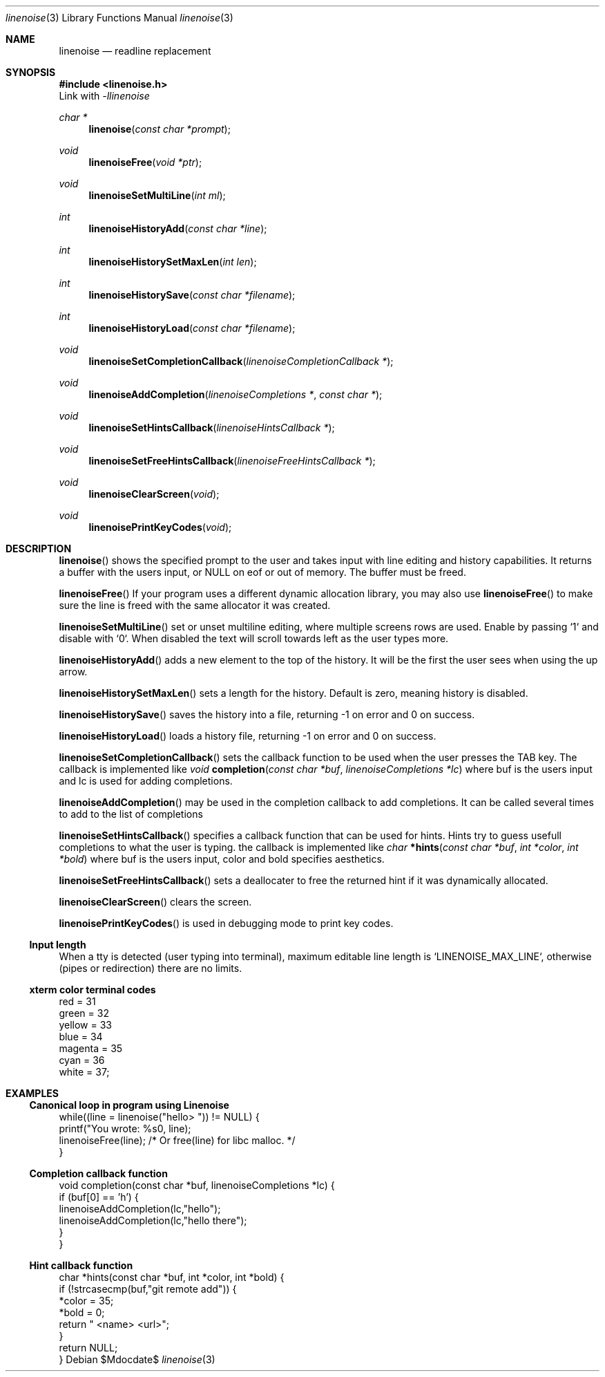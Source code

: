 .Dd $Mdocdate$
.Dt linenoise 3
.Os

.Sh NAME
.Nm linenoise
.Nd readline replacement

.Sh SYNOPSIS
.In linenoise.h
Link with
.Ar -llinenoise

.Ft char *
.Fn linenoise "const char *prompt"
.Ft void
.Fn linenoiseFree "void *ptr"
.Ft void
.Fn linenoiseSetMultiLine "int ml"

.Ft int
.Fn linenoiseHistoryAdd "const char *line"
.Ft int
.Fn linenoiseHistorySetMaxLen "int len"
.Ft int
.Fn linenoiseHistorySave "const char *filename"
.Ft int
.Fn linenoiseHistoryLoad "const char *filename"

.Ft void
.Fn linenoiseSetCompletionCallback "linenoiseCompletionCallback *"
.Ft void
.Fn linenoiseAddCompletion "linenoiseCompletions *" "const char *"
.Ft void
.Fn linenoiseSetHintsCallback "linenoiseHintsCallback *"
.Ft void
.Fn linenoiseSetFreeHintsCallback "linenoiseFreeHintsCallback *"

.Ft void
.Fn linenoiseClearScreen "void"
.Ft void
.Fn linenoisePrintKeyCodes "void"

.Sh DESCRIPTION
.Fn linenoise
shows the specified prompt to the user and takes input with line editing and
history capabilities.
It returns a buffer with the users input, or NULL on eof or out of memory.
The buffer must be freed.

.Fn linenoiseFree
If your program uses a different dynamic allocation library, you may also use
.Fn linenoiseFree
to make sure the line is freed with the same allocator it was created.

.Fn linenoiseSetMultiLine
set or unset multiline editing, where multiple screens rows are used.
Enable by passing `1` and disable with `0`.
When disabled the text will scroll towards left as the user types more.

.Fn linenoiseHistoryAdd
adds a new element to the top of the history.
It will be the first the user sees when using the up arrow.

.Fn linenoiseHistorySetMaxLen
sets a length for the history.
Default is zero, meaning history is disabled.

.Fn linenoiseHistorySave
saves the history into a file, returning -1 on error and 0 on success.

.Fn linenoiseHistoryLoad
loads a history file, returning -1 on error and 0 on success.

.Fn linenoiseSetCompletionCallback
sets the callback function to be used when the user presses the TAB key.
The callback is implemented like
.Ft void
.Fn completion "const char *buf" "linenoiseCompletions *lc"
where buf is the users input and lc is used for adding completions.

.Fn linenoiseAddCompletion
may be used in the completion callback to add completions.
It can be called several times to add to the list of completions

.Fn linenoiseSetHintsCallback
specifies a callback function that can be used for hints.
Hints try to guess usefull completions to what the user is typing.
the callback is implemented like
.Ft char
.Fn *hints "const char *buf" "int *color" "int *bold"
where buf is the users input, color and bold specifies aesthetics.

.Fn linenoiseSetFreeHintsCallback
sets a deallocater to free the returned hint if it was dynamically allocated.

.Fn linenoiseClearScreen
clears the screen.

.Fn linenoisePrintKeyCodes
is used in debugging mode to print key codes.

.Ss Input length
When a tty is detected (user typing into terminal), maximum editable
line length is `LINENOISE_MAX_LINE`,
otherwise (pipes or redirection) there are no limits.

.Ss xterm color terminal codes
.Bd -literal
    red = 31
    green = 32
    yellow = 33
    blue = 34
    magenta = 35
    cyan = 36
    white = 37;
.Ed

.Sh EXAMPLES
.Ss Canonical loop in program using Linenoise
.Bd -literal
    while((line = linenoise("hello> ")) != NULL) {
        printf("You wrote: %s\n", line);
        linenoiseFree(line); /* Or free(line) for libc malloc. */
    }
.Ed

.Ss Completion callback function
.Bd -literal
    void completion(const char *buf, linenoiseCompletions *lc) {
        if (buf[0] == 'h') {
            linenoiseAddCompletion(lc,"hello");
            linenoiseAddCompletion(lc,"hello there");
        }
    }
.Ed

.Ss Hint callback function
.Bd -literal
    char *hints(const char *buf, int *color, int *bold) {
        if (!strcasecmp(buf,"git remote add")) {
            *color = 35;
            *bold = 0;
            return " <name> <url>";
        }
        return NULL;
    }
.Ed
